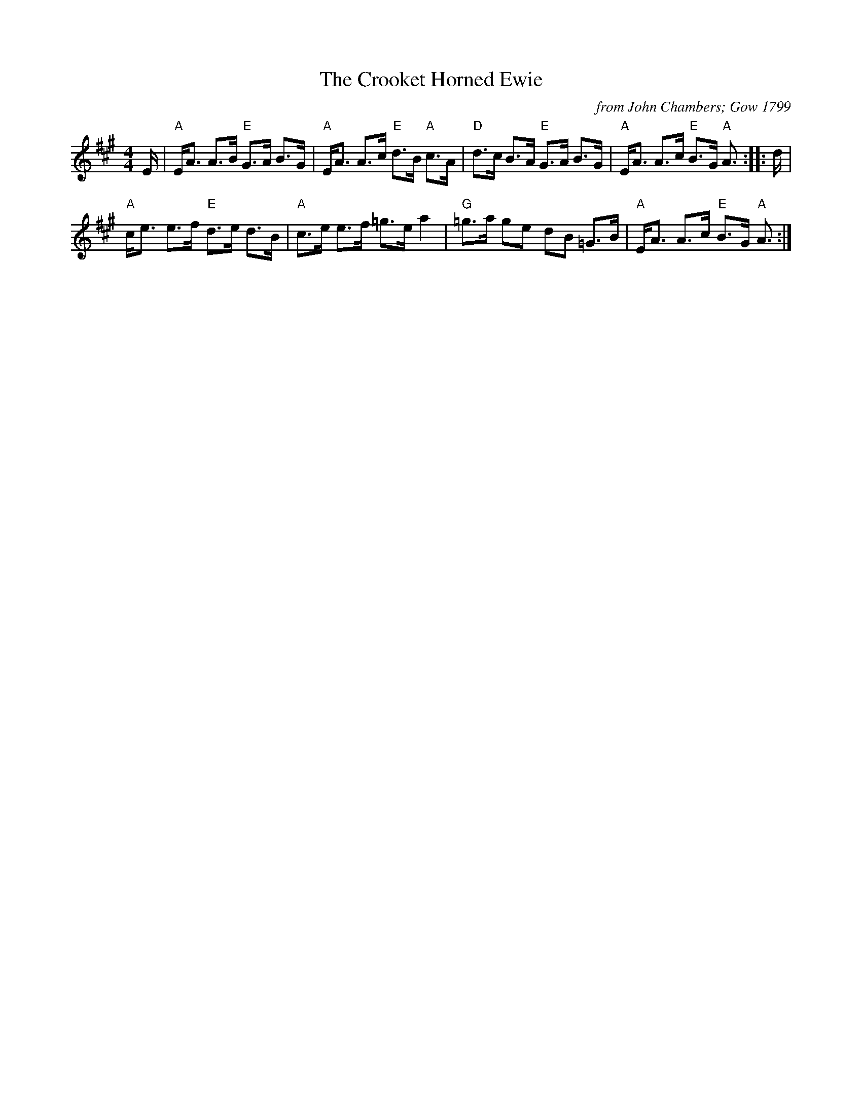 X:1
T:The Crooket Horned Ewie
C:from John Chambers; Gow 1799
L:1/8
M:4/4
I:linebreak $
K:A
V:1 treble 
V:1
 E/ |"A" E<A A>B"E" G>A B>G |"A" E<A A>c"E" d>B"A" c>A |"D" d>c B>A"E" G>A B>G | %4
"A" E<A A>c"E" B>G"A" A3/2 :: d/ |$"A" c<e e>f"E" d>e d>B |"A" c>e e>f =g>e a2 | %8
"G" =g>a ge dB =G>B |"A" E<A A>c"E" B>G"A" A3/2 :| %10
